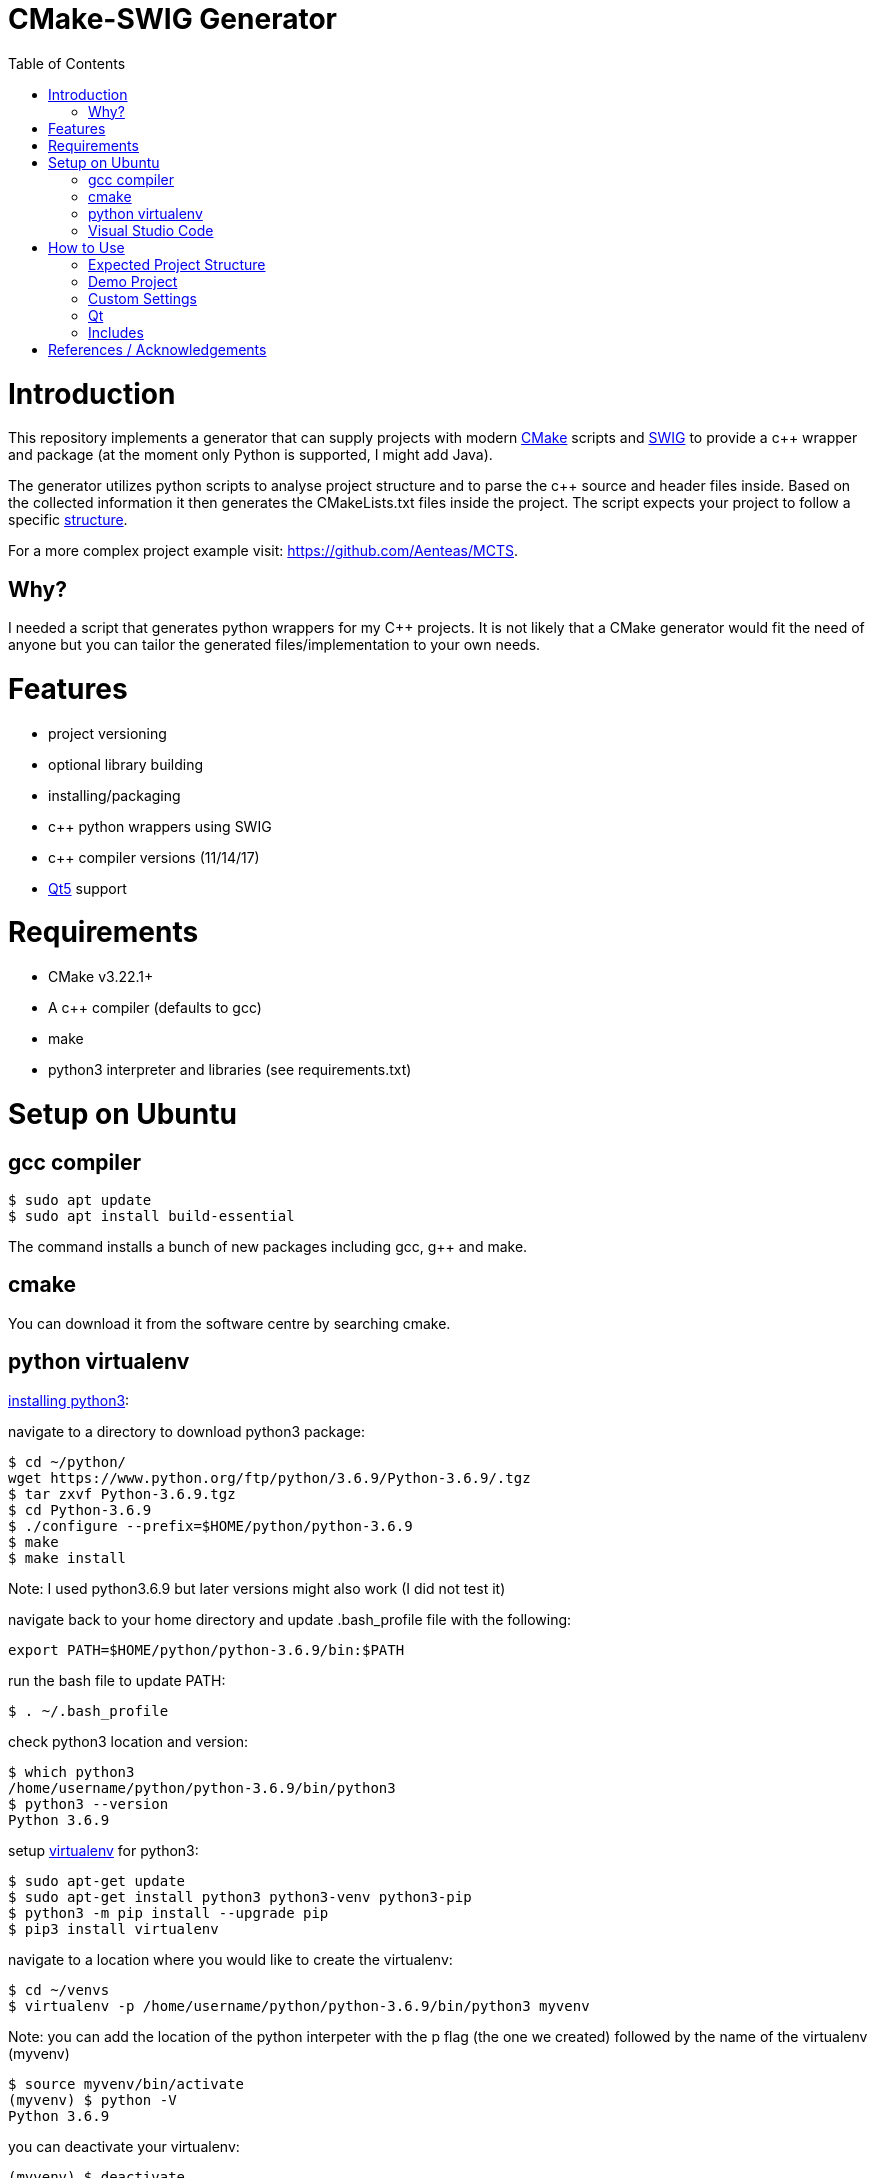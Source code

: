 = CMake-SWIG Generator
:toc:
:toc-placement!:

toc::[]

# Introduction

This repository implements a generator that can supply projects with modern https://cmake.org/[CMake] scripts 
and http://www.swig.org[SWIG] to provide a c++ wrapper and package (at the moment only Python is supported, I might add Java).

The generator utilizes python scripts to analyse project structure and to parse the c++ source and header files inside. Based on the collected information
it then generates the CMakeLists.txt files inside the project. The script expects your project to follow a specific <<struct,structure>>.

For a more complex project example visit: https://github.com/Aenteas/MCTS.

## Why?

I needed a script that generates python wrappers for my C++ projects. 
It is not likely that a CMake generator would fit the need of anyone but you can tailor the generated files/implementation to your own needs.

# Features

* project versioning
* optional library building
* installing/packaging
* c++ python wrappers using SWIG
* c++ compiler versions (11/14/17)
* https://www.qt.io/[Qt5] support

# Requirements

* CMake v3.22.1+
* A c++ compiler (defaults to gcc)
* make
* python3 interpreter and libraries (see requirements.txt)

# Setup on Ubuntu

## gcc compiler

----
$ sudo apt update
$ sudo apt install build-essential
----
The command installs a bunch of new packages including gcc, g++ and make.

## cmake

You can download it from the software centre by searching cmake.

## python virtualenv

https://help.dreamhost.com/hc/en-us/articles/115000702772-Installing-a-custom-version-of-Python-3[installing python3]:

navigate to a directory to download python3 package:
----
$ cd ~/python/
wget https://www.python.org/ftp/python/3.6.9/Python-3.6.9/.tgz
$ tar zxvf Python-3.6.9.tgz 
$ cd Python-3.6.9 
$ ./configure --prefix=$HOME/python/python-3.6.9
$ make
$ make install
----
Note: I used python3.6.9 but later versions might also work (I did not test it)

navigate back to your home directory and update .bash_profile file with the following:
----
export PATH=$HOME/python/python-3.6.9/bin:$PATH
----
run the bash file to update PATH:
----
$ . ~/.bash_profile
----
check python3 location and version:
----
$ which python3
/home/username/python/python-3.6.9/bin/python3
$ python3 --version
Python 3.6.9
----

setup https://help.dreamhost.com/hc/en-us/articles/115000695551-Installing-and-using-virtualenv-with-Python-3[virtualenv] for python3:
----
$ sudo apt-get update
$ sudo apt-get install python3 python3-venv python3-pip
$ python3 -m pip install --upgrade pip
$ pip3 install virtualenv
----

navigate to a location where you would like to create the virtualenv:
----
$ cd ~/venvs
$ virtualenv -p /home/username/python/python-3.6.9/bin/python3 myvenv
----
Note: you can add the location of the python interpeter with the p flag (the one we created) followed by the name of the virtualenv (myvenv)

// activate your virtualenv and check the python interpreter it uses:
----
$ source myvenv/bin/activate
(myvenv) $ python -V
Python 3.6.9
----
you can deactivate your virtualenv:
----
(myvenv) $ deactivate
----

## Visual Studio Code

VSCode is a lightweight, cross-platform code editor. You can download it from the software centre by searching code.

Install the C/C++ and CMake Tools extensions.

# How to Use

[[struct]]
## Expected Project Structure

Your project should be outlined as follows:

Place your project folders under root:
----
- root
  - < your_project_folders >
  - cmake
  - python
    - __init__.py
    - cmake_module.py
    - < python package(s) using C++ wrappers from < your_project_folders > >
  - scripts
    - create_cmake_options.py.in
    - extra_libs.txt
    - generate_cmake.py
    - install.py.in
----

Your project folders can contain any number of projects at arbitrary locations. They should be structured as follows:

----
- project
  - apps
    - < executables: *.cpp >
  - include
    - < relative_path_from_root_project >
      - < header files: *.h >
  - src
    - < source files: *.cpp >
  - swig
    - < interface files: *.i >
  - external
    - < arbitrary_external_library >
----

Place your external projects under a folder called external. Generator would not touch these directories. You have to link your external library to your targets by updating the generated CMakeLists.txt files by hand. Unfortunately, the content of an external library could be anything hence there is no easy way to integrate them to the project automatically.

If you had a project at root/A/AA/AAA you would have your header files under root/A/AA/AAA/include/A/AA/AAA/. This ensures that includes are unique and there won't be any conflicts. Check out demo projects liba and libb for a detailed example or https://cliutils.gitlab.io/modern-cmake/chapters/basics/structure.html for more info.

## Demo Project
There are demo libraries liba and libb. liba can be built as a package and used from libb. You can use the default settings by running the bash files.

You can configure, build and run the project entirely from the command line

create package and python wrapper for liba:
----
$ cd liba
$ ./generate.sh
$ ./configure.sh
$ ./build.sh
$ ./install.sh
$ ./install-python.sh
----

run C++ executable:
----
$ ./run-exe.sh
----

run python-wrappers:
----
$ ./run-python.sh
----

test liba as a package from libb:
----
$ cd libb
$ ./configure.sh
$ ./build.sh
$ ./build/main
----

You can also just setup your project in VSCode if you want to debug etc.

----
$ sudo chown -R <user_name> liba // set permissions for the liba folder
$ cd liba
$ ./generate.sh
----

Open your project folder in VSCode.

specify cmake tool arguments in the settings.json (under .vscode).

{
    "cmake.cmakePath": "/snap/cmake/current/bin/cmake",
    "cmake.sourceDirectory": "${workspaceFolder}/liba",
    "cmake.buildDirectory": "${workspaceFolder}/liba/build",
    "cmake.configureArgs": [ // cmake command argument, see configure.sh
        "-DFORCE_NO_BUILD:STRING=B"
    ]
}

Alternatively, you can press `ctrl` + `shift` + `p` or select View/Command Palette from the tool bar, type
`workspace settings` which will open up the Settings dialog. Select Extensions/CMake Tools under the sidebar
wehere you can specify the cmake arguments.

You might need to specify `cmakePath` in settings if you get Bad CMake executable error when running
`configure all projects` (next step below)
You get the error because VSCode does not always able to resolve symlinks. In my case I had to use
/snap/cmake/current/bin/cmake.

Right click on the CMakeLists.txt file under liba folder, click on `configure all projects` then `build all projects`

Select the target liba.A.AA.AAA.main and click run/debug.

If you have python wrapper classes generated by SWIG (see `swig_python` option under <<settings,Custom Settings>>)
you can also try https://raw.githubusercontent.com/Aenteas/cmake-generator/master/crossdebug.html[cross-debugging].

[[settings]]
## Custom Settings

You can run the generator with the following options:

`swig_python` adds SWIG content to CMake files. You can run ./install-python.sh after building the library to use the python wrappers

`clean` removes all the generated files. All the other options are ignored

`qt` add Qt support to the generated files. (Only ui files are supported)

`cpp_version` sets the C++ compiler version (11,14 or 17). Default is 17.

For example, you can remove the generated files by running
----
$ python3 liba/scripts/generate_cmake.py --clean
----

You have additional cmake configuration flags `FORCE_BUILD` and `FORCE_NO_BUILD` to indicate the libraries you want/do not want to build. By default, all the libraries will be built. You can provide the relative path(s) to any folder under your project folders separated by ; in a string. By setting these flags you can change the default to build/to not build inside a directory.

As an example, consider the following project structure:

----
- A
  - B
    - C - project_C
    - D - project_D
    - E - project_E
    - F - project_F
----

The following CMake commands have the same effect as they only build project_C:
----
$ cmake -B build -S . -DFORCE_NO_BUILD:STRING="A" -DFORCE_BUILD:STRING="A/B/C"
----

----
$ cmake -B build -S . -DFORCE_NO_BUILD:STRING="B" -DFORCE_BUILD:STRING="A/B/C"
----

----
$ cmake -B build -S . -DFORCE_NO_BUILD:STRING="A/B/D;A/B/E;A/B/F"
----

Note: Option one is the preferred way when the number of projects under `A/B` is large

The build options will be saved under `<path_to_root>/build/include/build_info.h`, `<path_to_root>/build/python/<project_name>_build/info.py` and `<install_prefix>/include/build_info.h` 
to provide build information inside your library, to external python scripts and to downstream C++ libraries respectively. Their content would look like as follows for the example above:

build_info.h under the build folder:
----
#define USE_A_B_C
/* #undef USE_A_B_D */
/* #undef USE_A_B_E */
/* #undef USE_A_B_F */
----

build_info.h at the install location:
----
#define USE_<project_name>_A_B_C
/* #undef USE_<project_name>_A_B_D */
/* #undef USE_<project_name>_A_B_E */
/* #undef USE_<project_name>_A_B_F */
----

info.py:
----
USE_<project_name>_A_B_C = True
USE_<project_name>_A_B_D = False
USE_<project_name>_A_B_E = False
USE_<project_name>_A_B_F = False
----

The default install prefix on Ubuntu is `/usr/local/`. You can customize the install location as in the default setting by
adding `-DCMAKE_INSTALL_PREFIX="<your_install_prefix>"` argument to the cmake command. You need to provide the same install prefix
to downstream libraries (libb) so they can pick up the config files.

## Qt

You need to place the source and corresponding ui files under the same directory (under apps or source folder). Ui files by design are supposed to be linked
privately to a single source file. There is a Qt-cmake bug that won't let you do it otherwise https://gitlab.kitware.com/cmake/cmake/-/issues/17456.

## Includes

There might be additional libraries that your project depends on which are not automatically linked by CMake (for example the cmath library given in the Demo project).
You can provide these in scripts/extra_libs.txt (I have not figured out a way to automize this, you would need to map all of such includes
to their corresponding library name). 

You also need to declare Qt includes and corresponding Qt components in scripts/extra_libs.txt. For example, if you have a file
that includes QColor, you can look it up that it is under the Gui component of Qt so you would declare QColor Qt5::Gui to link it (thats all you need to do,
everything else is taken care by the script).

Important: You should include your own libraries with #include "filename" and use #include <filename> for standard and other external libraries

# References / Acknowledgements

There are several CMake examples and tutorials on the web that helped me along my CMake journey. This repository mainly adopts ideas from the following resources: 

  * https://cliutils.gitlab.io/modern-cmake/
  * https://github.com/ttroy50/cmake-examples
  * https://github.com/Mizux/cmake-swig
  * https://github.com/forexample/package-example
  * https://github.com/jasondegraw/Qt-CMake-HelloWorld
  * https://www.youtube.com/watch?v=nlKcXPUJGwA&list=PLalVdRk2RC6o5GHu618ARWh0VO0bFlif4
  * https://nadiah.org/2020/03/01/example-debug-mixed-python-c-in-visual-studio-code/